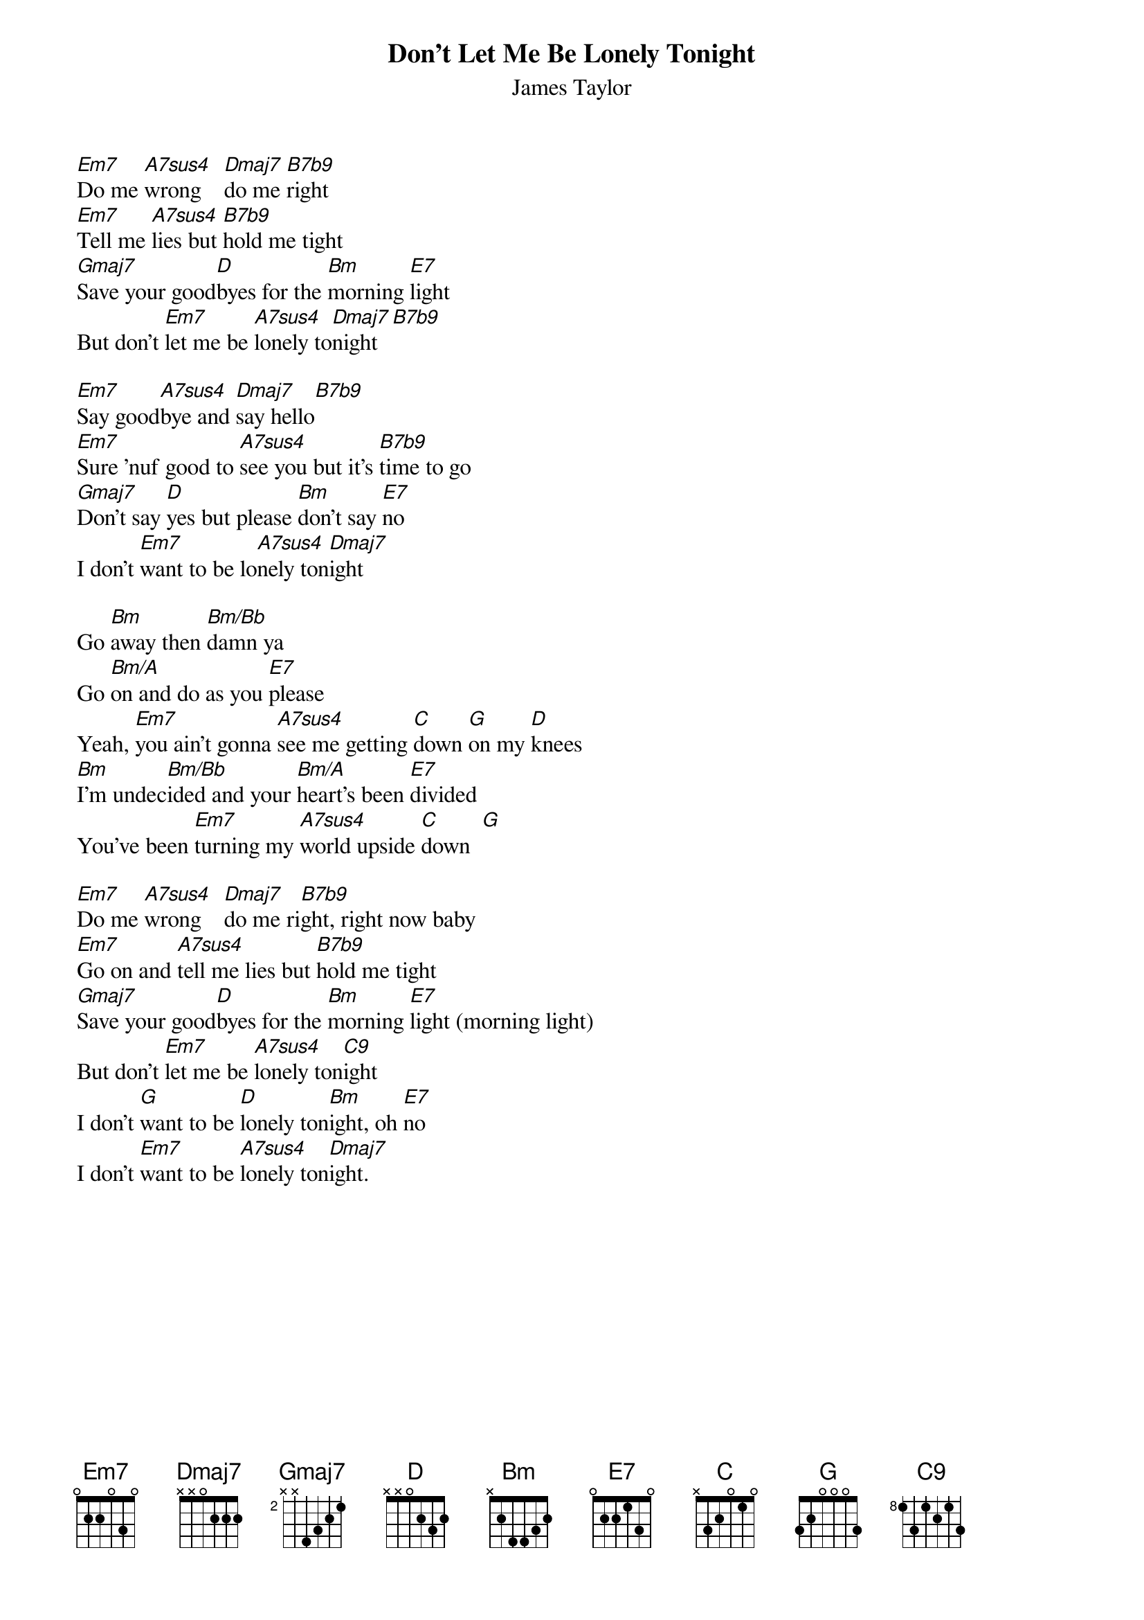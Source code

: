 {title:Don't Let Me Be Lonely Tonight}
{st:James Taylor}
{define: B7b9 1 2 1 2 1 2 -1}
{define: A7sus4 1 0 3 0 2 0 -1}
{define: Bm/Bb 1 2 3 4 4 1 -1}
{define: Bm/A 1 2 3 4 4 0 -1}

[Em7]Do me [A7sus4]wrong    [Dmaj7]do me [B7b9]right
[Em7]Tell me [A7sus4]lies but [B7b9]hold me tight
[Gmaj7]Save your good[D]byes for the [Bm]morning [E7]light
But don't [Em7]let me be [A7sus4]lonely to[Dmaj7]night  [B7b9] 

[Em7]Say good[A7sus4]bye and [Dmaj7]say hello[B7b9] 
[Em7]Sure 'nuf good to [A7sus4]see you but it's [B7b9]time to go
[Gmaj7]Don't say [D]yes but please [Bm]don't say [E7]no
I don't [Em7]want to be lo[A7sus4]nely ton[Dmaj7]ight

Go [Bm]away then [Bm/Bb]damn ya
Go [Bm/A]on and do as you [E7]please
Yeah, [Em7]you ain't gonna [A7sus4]see me getting [C]down [G]on my [D]knees
[Bm]I'm undec[Bm/Bb]ided and your [Bm/A]heart's been [E7]divided
You've been [Em7]turning my [A7sus4]world upside [C]down  [G] 

[Em7]Do me [A7sus4]wrong    [Dmaj7]do me ri[B7b9]ght, right now baby
[Em7]Go on and [A7sus4]tell me lies but [B7b9]hold me tight
[Gmaj7]Save your good[D]byes for the [Bm]morning [E7]light (morning light)
But don't [Em7]let me be [A7sus4]lonely ton[C9]ight
I don't [G]want to be [D]lonely ton[Bm]ight, oh [E7]no
I don't [Em7]want to be [A7sus4]lonely ton[Dmaj7]ight.
